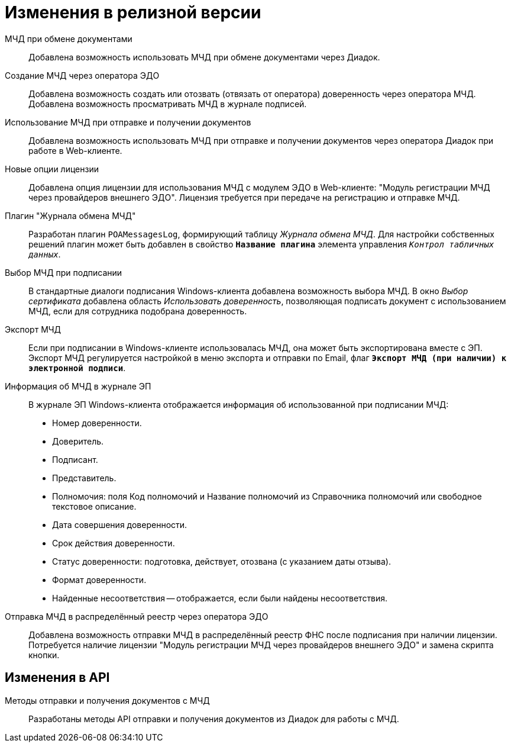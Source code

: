 = Изменения в релизной версии

МЧД при обмене документами::
Добавлена возможность использовать МЧД при обмене документами через Диадок.

Создание МЧД через оператора ЭДО::
Добавлена возможность создать или отозвать (отвязать от оператора) доверенность через оператора МЧД. Добавлена возможность просматривать МЧД в журнале подписей.

Использование МЧД при отправке и получении документов::
Добавлена возможность использовать МЧД при отправке и получении документов через оператора Диадок при работе в Web-клиенте.

Новые опции лицензии::
Добавлена опция лицензии для использования МЧД с модулем ЭДО в Web-клиенте: "Модуль регистрации МЧД через провайдеров внешнего ЭДО". Лицензия требуется при передаче на регистрацию и отправке МЧД.

Плагин "Журнала обмена МЧД"::
Разработан плагин `POAMessagesLog`, формирующий таблицу _Журнала обмена МЧД_. Для настройки собственных решений плагин может быть добавлен в свойство `*Название плагина*` элемента управления `_Контрол табличных данных_`.

Выбор МЧД при подписании::
В стандартные диалоги подписания Windows-клиента добавлена возможность выбора МЧД. В окно _Выбор сертификата_ добавлена область _Использовать доверенность_, позволяющая подписать документ с использованием МЧД, если для сотрудника подобрана доверенность.

Экспорт МЧД::
Если при подписании в Windows-клиенте использовалась МЧД, она может быть экспортирована вместе с ЭП. Экспорт МЧД регулируется настройкой в меню экспорта и отправки по Email, флаг `*Экспорт МЧД (при наличии) к электронной подписи*`.

Информация об МЧД в журнале ЭП::
В журнале ЭП Windows-клиента отображается информация об использованной при подписании МЧД:
+
* Номер доверенности.
* Доверитель.
* Подписант.
* Представитель.
* Полномочия: поля Код полномочий и Название полномочий из Справочника полномочий или свободное текстовое описание.
* Дата совершения доверенности.
* Срок действия доверенности.
* Статус доверенности: подготовка, действует, отозвана (с указанием даты отзыва).
* Формат доверенности.
* Найденные несоответствия -- отображается, если были найдены несоответствия.

Отправка МЧД в распределённый реестр через оператора ЭДО::
Добавлена возможность отправки МЧД в распределённый реестр ФНС после подписания при наличии лицензии. Потребуется наличие лицензии "Модуль регистрации МЧД через провайдеров внешнего ЭДО" и замена скрипта кнопки.

== Изменения в API

Методы отправки и получения документов с МЧД::
Разработаны методы API отправки и получения документов из Диадок для работы с МЧД.
